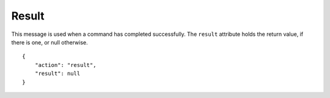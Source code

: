 Result
======

.. default-domain:: taco
.. highlight:: json
.. action:: result

This message is used when a command has completed successfully.
The ``result`` attribute holds the return value, if there is one,
or null otherwise.

::

    {
        "action": "result",
        "result": null
    }

